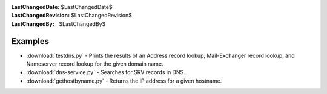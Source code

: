 
:LastChangedDate: $LastChangedDate$
:LastChangedRevision: $LastChangedRevision$
:LastChangedBy: $LastChangedBy$

Examples
========

- :download:`testdns.py` - Prints the results of an Address record lookup, Mail-Exchanger record lookup, and Nameserver record lookup for the given domain name.
- :download:`dns-service.py` - Searches for SRV records in DNS.
- :download:`gethostbyname.py` - Returns the IP address for a given hostname.
